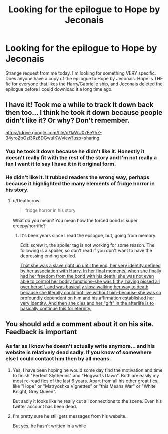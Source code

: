 #+TITLE: Looking for the epilogue to Hope by Jeconais

* Looking for the epilogue to Hope by Jeconais
:PROPERTIES:
:Author: bonesda
:Score: 3
:DateUnix: 1535204288.0
:DateShort: 2018-Aug-25
:FlairText: Request
:END:
Strange request from me today. I'm looking for something VERY specific. Does anyone have a copy of the epilogue to Hope by Jeconais. Hope is THE fic for everyone that likes the Harry/Gabrielle ship, and Jeconais deleted the epilogue before I could download it a long time ago.


** I have it! Took me a while to track it down back then too... I think he took it down because people didn't like it? Or why? Don't remember.

[[https://drive.google.com/file/d/1aWU07EeYhZ-34yroZbOzi3Rz6DGwuIKV/view?usp=sharing]]
:PROPERTIES:
:Author: Deathcrow
:Score: 4
:DateUnix: 1535222718.0
:DateShort: 2018-Aug-25
:END:

*** Yup he took it down because he didn't like it. Honestly it doesn't really fit with the rest of the story and I'm not really a fan I want it to say I have it in it original form.
:PROPERTIES:
:Author: bonesda
:Score: 5
:DateUnix: 1535225376.0
:DateShort: 2018-Aug-25
:END:


*** He didn't like it. It rubbed readers the wrong way, perhaps because it highlighted the many elements of fridge horror in his story.
:PROPERTIES:
:Author: __Pers
:Score: 1
:DateUnix: 1535282850.0
:DateShort: 2018-Aug-26
:END:

**** u/Deathcrow:
#+begin_quote
  fridge horror in his story
#+end_quote

What do you mean? You mean how the forced bond is super creepy/horrific?
:PROPERTIES:
:Author: Deathcrow
:Score: 1
:DateUnix: 1535283273.0
:DateShort: 2018-Aug-26
:END:

***** It's been years since I read the epilogue, but, going from memory:

Edit: screw it, the spoiler tag is not working for some reason. The following is a spoiler, so don't read if you don't want to have the depressing ending spoiled.

[[/spoiler][That she was a slave right up until the end, her very identity defined by her association with Harry. In her final moments, when she finally had her freedom from the bond with his death, she was not even able to control her bodily functions--she was filthy, having pissed all over herself, and was basically slow-walking her way to death because she literally could not live without him--because she was so profoundly dependent on him and his affirmation established her very identity. And then she dies and her "gift" in the afterlife is to basically continue this for eternity.]]
:PROPERTIES:
:Author: __Pers
:Score: 2
:DateUnix: 1535284378.0
:DateShort: 2018-Aug-26
:END:


** You should add a comment about it on his site. Feedback is important
:PROPERTIES:
:Author: SnapDraco
:Score: 1
:DateUnix: 1535230015.0
:DateShort: 2018-Aug-26
:END:

*** As far as I know he doesn't actually write anymore... and his website is relatively dead sadly. If you know of somewhere else I could contact him then by all means.
:PROPERTIES:
:Author: bonesda
:Score: 3
:DateUnix: 1535232914.0
:DateShort: 2018-Aug-26
:END:

**** Yes, I have been hoping he would some day find the motivation and time to finish "Perfect Slytherins" and "Hogwarts Dawn". Both are easily my most re-read fics of the last 6 years. Apart from all his other great fics, like "Hope" or "Matryoshka Vignettes" or "this Means War" or "White Knight, Grey Queen".

But sadly it looks like he really cut all connections to the scene. Even his twitter account has been dead.
:PROPERTIES:
:Author: TheBlindLeader
:Score: 2
:DateUnix: 1535244545.0
:DateShort: 2018-Aug-26
:END:


**** I'm pretty sure he still gets messages from his website.

But yes, he hasn't written in a while
:PROPERTIES:
:Author: SnapDraco
:Score: 1
:DateUnix: 1535234660.0
:DateShort: 2018-Aug-26
:END:
